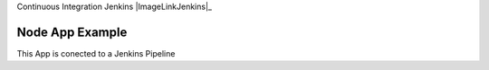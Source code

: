 Continuous Integration Jenkins |ImageLinkJenkins|_

.. |ImageLinkJenkins| image:: http://sonar-server.ddns.net:8080/buildStatus/icon?job=FirstPipeline
.. ImageLinkJenkins:  http://sonar-server.ddns.net:8080/


================
Node App Example
================


This App is conected to a Jenkins Pipeline

